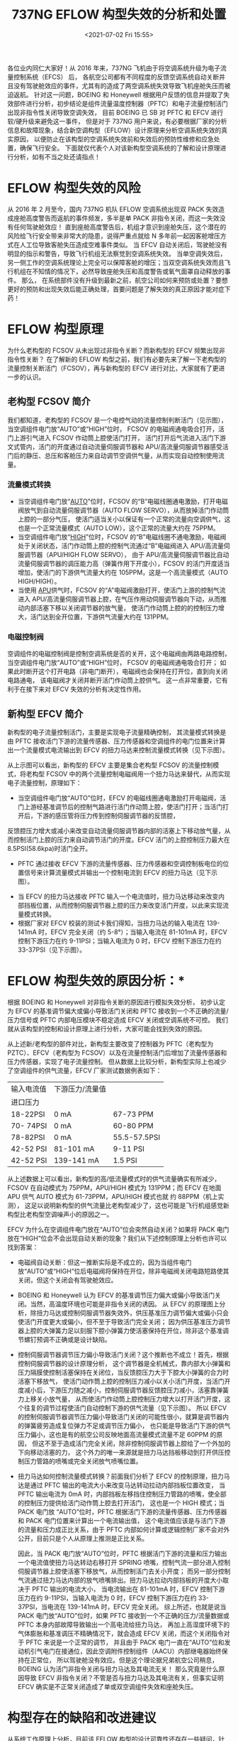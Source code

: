 # -*- eval: (setq org-media-note-screenshot-image-dir (concat default-directory "./static/737NG EFLOW 构型失效的分析和处置/")); -*-
:PROPERTIES:
:ID:       55917AB7-12C1-420A-9F37-E95544D67757
:END:
#+LATEX_CLASS: my-article
#+DATE: <2021-07-02 Fri 15:55>
#+TITLE: 737NG EFLOW 构型失效的分析和处置

各位业内同仁大家好！从 2016 年来，737NG 飞机由于将空调系统升级为电子流量控制系统（EFCS） 后，
各航空公司都有不同程度的反馈空调系统自动关断并且没有驾驶舱效应的事件，尤其有的造成了两空调系统失效导致飞机座舱失压而被迫返航。
针对这一问题，BOEING 和 Honeywell 根据用户反馈的信息并提取了失效部件进行分析，初步结论是组件流量温度控制器（PFTC）和电子流量控制活门出现非指令性关闭导致空调失效，
目前 BOEING 已 SB 对 PFTC 和 EFCV 进行软/硬升级来避免这一事件，
但是对于 737NG 用户来说，有必要根据厂家的分析信息和故障现象，结合新空调构型（EFLOW）设计原理来分析空调系统失效的真实原因，
以便防止在该构型的空调系统失效前和失效后的预防性维修和应急处置，确保飞行安全。
下面就仅代表个人对该新构型空调系统的了解和设计原理进行分析，如有不当之处还请指点！

* EFLOW 构型失效的风险
从 2016 年 2 月至今，国内 737NG 机队 EFLOW 空调系统出现双 PACK 失效造成座舱高度警告而返航的事件频发，多半是单 PACK 非指令关闭，而这一失效没有任何驾驶舱效应！
直到座舱高度警告后，机组才意识到座舱失压，这个潜在的风险给飞行安全带来非常大的隐患，说得严重点就给 N 多年前一起因客舱增压方式在人工位导致客舱失压造成空难事件类似。
当 EFCV 自动关闭后，驾驶舱没有明显的指示和警告，导致飞行机组无法察觉到空调系统失效。
当单空调失效后，另一侧工作的空调系统理论上完全可以保障客舱的增压；当双空调系统失效而且飞行机组在不知情的情况下，必然导致座舱失压和高度警告或氧气面罩自动释放的事件。
那么， 在系统部件没有升级到最新之前，航空公司如何来预防或处置？要想更好的预防和出现失效后能正确处理，首要问题是了解失效的真正原因才能对症下药！

* EFLOW 构型原理
:PROPERTIES:
:ID:       A9F57A61-BD0C-44F0-A14D-B8384D821F54
:END:
为什么老构型的 FCSOV 从未出现过非指令关断？而新构型的 EFCV 频繁出现非指令性关断？
在了解新的 EFLOW 构型之前，我们有必要先来了解一下老构型的流量控制关断活门（FCSOV），再与新构型的 EFCV 进行对比，大家就有了更进一步的认识。

** 老构型 FCSOV 简介
:PROPERTIES:
:ID:       6DD5E616-E0E1-4565-9E50-58C2759EA66C
:END:
我们都知道，老构型的 FCSOV 是一个电控气动的流量控制判断活门（见示图），当空调组件电门放“AUTO”或“HIGH”位时，
FCSOV 的电磁阀通电吸合打开，活门上游引气进入 FCSOV 作动筒上腔使活门打开，
活门打开后气流进入活门下游文式管内，活门的开度通过自动流量伺服调节器和 APU/高流量伺服调节器感受活门后的静压、总压和客舱压力来自动调节空调供气量，从而实现自动控制使用流量。

[[file:./static/737NG EFLOW 构型失效的分析和处置/1625210416-6352ef75b713380ad5047f96dec1d787.jpg]]

*** 流量模式转换
:PROPERTIES:
:ID:       BE8BC88E-DF27-4110-8D05-E2AE8F11420B
:END:
- 当空调组件电门放“[[id:22071E12-DA0C-4A3E-BF04-17DB37DCF4C0][AUTO]]”位时，FCSOV 的“B”电磁线圈通电激励，打开电磁阀放气到自动流量伺服调节器（AUTO FLOW SERVO），从而放掉活门作动筒上腔的一部分气压，
  使活门适当关小以保证有一个正常的流量向空调供气，这也是一个正常流量模式（AUTO LOW），这个正常的流量大约在 75PPM。
- 当空调组件电门放“[[id:EA9C786A-0FD2-4AF4-AB44-1FB7CD80C8C8][HIGH]]”位时，FCSOV 的“B”电磁线圈不通电激励，电磁阀处于关闭状态，活门作动筒上腔的控制气流通过“B”电磁阀进入 APU/高流量伺服调节器（APU/HIGH FLOW SERVO），
  由于 APU/高流量伺服调节器比自动流量伺服调节器的调压能力高（弹簧作用下开度小），FCSOV 的活门开度适当增加，使活门的下游供气流量大约在 105PPM，这是一个高流量模式（AUTO HIGH/HIGH）。
- 当使用 [[id:1CFA64FE-FC95-41D3-9B0A-D2D27EA626F1][APU]]供气时，FCSOV 的“A”电磁阀激励打开，使活门上游的控制气流进入 APU/高流量伺服调节器上腔，在气压作用动伺服调节器向下动，从而推动内部活塞下移以关闭调节器的放气量，
  使活门作动筒上腔的的控制压力增大，活门达到全开位置，下游供气流量大约在 131PPM。

*** 电磁控制阀
:PROPERTIES:
:ID:       F867E547-678E-4181-A49C-99A2965FE419
:END:
空调组件的电磁控制阀是控制空调系统是否的关开，这个电磁阀由两路电路控制，当空调组件电门放“AUTO”或“HIGH”位时，
FCSOV 的电磁阀通电吸合打开；
如果此时断开这个打开电路（非电门断开），电磁阀也会保持在打开位，直到向关闭电路通电，
该电磁阀才关闭并断开活门作动筒上腔供气。
这一点非常重要，它有利于在接下来对 EFCV 失效的分析有决定性作用。

** 新构型 EFCV 简介
:PROPERTIES:
:ID:       3804CF8D-A9FF-4CA1-9E80-D7254DC8EE14
:END:
新构型的电子流量控制活门，主要是实现电子流量精确控制，
其流量模式转换是由 PFTC 接收活门下游的流量传感器、压力传感器和空调组件的电门位置来计算出一个流量模式电流输出到 EFCV 的扭力马达来控制流量模式转换（见下示图）。

[[file:./static/737NG EFLOW 构型失效的分析和处置/1625210416-fb98d690eea91980506ffe681490624c.jpg]]

从上示图可以看出，新构型的 EFCV 主要是集合老构型 FCSOV 的流量控制模式，将老构型 FCSOV 中的两个流量控制电磁阀用一个扭力马达来替代，从而实现电子流量控制，原理如下：
- 当空调组件电门放“AUTO”位时，EFCV 的电磁线圈通电激励打开电磁阀，活门上游经基准调节后的控制气路进行活门作动筒上腔，使活门打开；当活门打开后，下游的感压管将压力传到控制伺服调节器的反馈腔，
反馈腔压力增大或减小来改变自动流量伺服调节器内部的活塞上下移动放气量，从而控制活门上腔的压力来自动调节活门的开度。EFCV 活门的上腔控制压力最大在 8.5PSI(58.6kpa)时活门全开。
- PFTC 通过接收 EFCV 下游的流量传感器、压力传感器和空调控制板电位的位置信号来计算流量模式并输出一个控制电流到 EFCV 的扭力马达（见下示图）。

[[file:./static/737NG EFLOW 构型失效的分析和处置/1625210416-312dea8789fc5029fc51976a7342570e.jpg]]

- 当 EFCV 的扭力马达接收 PFTC 输入一个电流值时，扭力马达移动来改变内部挡板位置，从而控制伺服调节器上腔的压力来改变活门开度，以此来实现流量模式转换。
- 根据厂家对 EFCV 校装的测试卡我们得知，当扭力马达的输入电流在 139-141mA 时，EFCV 完全关闭（约 5-8°）；当输入电流在 81-101mA 时，EFCV 控制下游压力在约 9-11PSI；当输入电流为 0 时，EFCV 控制下游压力在约 33-37PSI（见下示图）。

[[file:./static/737NG EFLOW 构型失效的分析和处置/1625210416-a96473f9b9b8173f1ad9f40aa90dc468.jpg]]

* EFLOW 构型失效的原因分析：*
根据 BOEING 和 Honeywell 对非指令关断的原因进行模拟失效分析，
初步认定为 EFCV 的基准调节偏大或偏小导致活门关闭和 PFTC 接收到一个不正确的流量/压力信号或 PFTC 内部电压模块不稳定造成 EFCV 关闭或空调系统不可控。
我们就从该构型的控制和设计原理上进行分析，大家可能会找到失效的原因。

从上述新/老构型的部件对比，新构型主要改变了控制器为 PFTC（老构型为 PZTC）、EFCV（老构型为 FCSOV）以及在流量控制活门后增加了流量传感器和压力传感器，实现了电子流量控制。
但从数据上比较分析，新构型实际上也减少了空调组件的供气流量，EFCV 厂家测试数据例表如下：

| 输入电流值 | 下游压力/流量值 |              |
| 进口压力   |                 |              |
| 18-22PSI   | 0 mA            | 67-73 PPM    |
| 70- 74PSI  | 0 mA            | 60-80 PPM    |
| 78-82PSI   | 0 mA            | 55.5-57.5PSI |
| 42-52 PSI  | 81-101 mA       | 9-11 PSI     |
| 42-52 PSI  | 139-141 mA      | 1.5 PSI      |

从上述数据上可以看出，新构型的高/低流量模式时的供气流量确实有所减少，FCSOV 在自动模式为 75PPM，APU/HIGH 模式为 131PPM；而 EFCV 在地面 APU 供气 AUTO 模式为 61-73PPM，APU/HIGH 模式也就 约 88PPM（机上实测），
这足以说明新构型的供气流量比老构型减少了，这也可能是飞行机组感觉新构型比老构型空调噪声小的原因之一。

EFCV 为什么在空调组件电门放在“AUTO”位会突然自动关闭？如果将 PACK 电门放在“HIGH”位会不会出现自动关断的现象？我们从下述控制原理上分析也许可以找到答案：

- 电磁阀自动关断：但这一推断实际是不成立的，因为当组件电门放“AUTO”或“HIGH”位后电磁阀将保持在开位，除非电磁阀关闭电路短路使其关闭，但这个关闭会有驾驶舱效应。

- BOEING 和 Honeywell 认为 EFCV 的基准调节压力偏大或偏小导致活门关闭。当然，高温度环境也可能是非指令关闭的诱因。
 从 EFCV 的原理图上分析，除扭力马达或控制伺服调节器失效外，供压基准压力调节偏大或偏小只会使活门开度更大或偏小，但不至于导致活门完全关闭；
 因为供压基准压力调节器上腔的大弹簧力足以刻服下腔小弹簧力使活塞保持在开位，除非这个基准调节螺钉预调不正确或是设计缺陷。

- 控制伺服调节器调节压力偏小导致活门关闭？这个推断也不成立！首先，根据控制伺服调节器的设计原理分析，
 这个调节器是全机械式，靠内部大小弹簧和压力隔膜使控制活塞保持在关闭位，当反馈腔压力大于下腔大小弹簧的合力时活塞下移放气，
 使活门动作筒上腔的控制压力减小以关小活门开度，当活门开度减小后，下游压力随之减小，控制伺服调节器反馈腔压力减小，活塞靠弹簧力上移关小放气量，
 从而使活门作动筒上腔控制压力增大以打开活门开度，这个往复的调节过程使活门自动控制下游的供气流量（见下示图）。
 所以 EFCV 的控制伺服调节器调节压力偏小导致活门关闭的可能性很小，就算是调节器内的弹簧疲劳造成复位弹力不足或调节压力偏小，
 也只能是导致活门下游的供气压力偏小，这也是有的航空公司反映地面高流量模式流量不足 60PPM 的原因，
 但这不至于造成活门完全关闭，除非控制伺服调节器上腔给了一个外加的下向移动活塞的力，
 这个外力的唯一来源就是扭力马达挡板移动到打开供压控制压力管路的喷嘴或完全关闭放气喷嘴位置。

- 扭力马达如何控制流量模式转换？前面我们分析了 EFCV 的控制原理，扭力马达是通过 PFTC 输出的电流大小来改变马达转动拉动内部挡板位置改变，
 当 PFTC 输出电流为 0mA 时，内部挡板左移挡住控制压力管路的喷嘴，使全部的控制压力提供给活门动作筒上腔去打开活门，
 这也是一个 HIGH 模式；当 PACK 电门放 “AUTO”位时，PFTC 根据活门下游的流量传感器、压力传感器和 PACK 电门位置来计算出一个电流输出值，
 这个电流值应该是与活门下游的流量和压力成正比关系，由于 PFTC 内部如何计算或逻辑控制厂家不会对外公开，目前只是个人从原理上推测是正比关系。

 因此，当 PACK 电门放“AUTO”位时，PFTC 根据活门下游的流量和压力输出一个电流值使扭力马达转动右移打开 SPRING 喷嘴，控制气流一部分进入控制伺服调节器上腔使活塞下移放气，从而控制活门去关小开度；
 而另一部分控制气流通过扭力马达内部的放气喷嘴排出。扭力马达拉动内部挡板的开度大小取决于 PFTC 输出的电流大小，
 当电流输出在 81-101mA 时，EFCV 控制下游压力在约 9-11PSI，当输入电流为 0 时，EFCV 控制下游压力在约 33-37PSI，当电流在 139-141mA 时，EFCV 完全关闭。
 综上所述，也就是说当 PACK 电门放“AUTO”位时，如果 PFTC 接收到一个不正确的压力/流量数据或 PFTC 本身内部故障导致输出一个高电流给扭力马达，
 再加上高湿度环境下的气体膨胀和基准调压不精确情况下，就会造成 EFCV 关闭，而这个关闭指令对于 PFTC 来说是一个正常的调节，
 并且由于 PACK 电门一直在“AUTO”位和发动机引气电门在接通位，因此空调附件控制组件（AACU）内部继电器始终保持在正常位，
 所以驾驶舱没有效应。但是这个理论据兄弟航空公司稍息，BOEING 认为活门非指令关闭与扭力马达及其电流无关！
 那么究竟是什么原因导致 EFCV 非指令关闭？不管是否与扭力马达及其电流有关，但事实证明 EFCV 确实是不正常关闭造成了单或双空调组件失效和座舱失压。

* 构型存在的缺陷和改进建议
从系统工作原理上分析，目前该 EFLOW 构型的设计可靠性还存在一些疑问，针对目前的故障发生频率，给大家几点个人的建议供参考！
- 从新旧构型的控制流量对比可以看出，EFCV 在地面高流量的最大控制流量在 60-80PPM（实际可能大于 80PPM，这取决于下游用户和 PFTC 计算输出量），
 而 FCSOV 的最小控制流量在 75PPM，APU/HIGH 模式为 131PPM；哪么 EFCS 是否会出现单空调失效后造成座舱增压流量不足的可能性？

- EFCV 的供气调节管路中安装有一个气滤，由于运行环境不同，有的地区空气质量不佳，经过使用一段时间后可能会出现气滤堵塞导致供压调节不足造成活门不能正常打开到需要开度的可能性？
 是否有必要在升级的部件中取消气滤的安装？如果说很有必要安装，哪么检查气滤维护间隙如何定义？

- EFCV 中的力矩马达设计为电流在 139-141mA 时 EFCV 完全关闭是否会成为一个潜在的活门非指令关闭风险？
 因为活门的开关是由 PACK 电门和电磁阀决定，所以这个完全关闭的功能是否有意义？
 如果是为了保护下游管道过压，哪么这个功能没有实际作用，反而成了潜在风险，设计者是否应该更多的考虑当空调组件在低流量模式时保证有足够的流量来满足座舱增压？
 要实现这一目的，最好、最简便的方法是将力矩马达中的排气喷嘴改为波纹型（非平面型）。

- 根据厂家最新信息将 EFCV 升级为 -2，但据说可以防止 EFCV 非指令关闭时活门在开位！
 但是这一改变可能会引起更大的潜在风险，因为要使活门非指令关闭在开位，就可能会将 EFCV 的活门用弹簧加载在开位，这样就会造成空调不受控的风险。
 由于个人还没有-2 的 EFCV 原理信息，所以这只是个人推测，我们拭目以待！

- 对于 PFTC 频繁通断电和可能输出非正常电流值的缺陷，这个问题对于厂家来说不难解决，升级内部部件和软件，并且在软件逻辑判断条件中增加纠错逻辑就可以解决。

-根据 2016 年 12 月至 2017 年 5 月收到的非指令关闭报警邮件统计分析，87 条报警信息中有 23 条为右侧空调，左侧空调非指令关闭的机率占 73.6%；
 根据发生时机分析，非指令关闭多数出现在起飞到爬升改平阶段；因此，介于目前机队无法立即全部升级部件，为了防止出现双 PACK 失效造成座舱失压返航事件，
 BOEING 是否可以考虑将左侧空调在起飞到爬升改平之前设定在 HIGH 模式，强制 PFTC 不输出电流（或小电流）来保证 EFCV 在开度最大，以权威性的建议指导用户有效避免座舱失压风险！

- EFCV 非指令关闭的最大风险在于驾驶没有效应，机组不能及时察觉到空调失效而做应对操作。
 因此 BOEING 给出让机组主动监控座舱压差和在 ACMS 中证实是否非指令关闭，
 但对于飞行机组来说，在起飞到爬升改平阶段根本没有更多的经历来调阅 ACMS 以证实是否处于非指令关闭！
 所以个人认为，目前最有效的手段是严格执行起飞前/起飞后的检查单和上述第 6 条，并重点关注空调出风量改变或座舱压差变化，
 如有异常直接观察双发的目标推力值是否一致来判断空调是否处于非指令关闭（见下示图）。
 如果能确认单空调非指令关闭，建议尝试将相应侧的 PACK 电门放“HIGH”位或重新接通空调组件，如果依旧，立即执行 QAH。

[[file:./static/737NG EFLOW 构型失效的分析和处置/1625210416-285d87f17efc483716a54f5d956201e5.jpg]]

- 对于维护单位如何更好地实施远程监控和预防性维护？
 从目前的情况来看，在没有全部升级至新的部件前，远程监控预警是一种手段，
 但需要提升及时性，强力建议 BOEING 将这一监控纳入 AHM，以便能及时发现并提醒机组关注座舱高度、压差变化和相应空调的工作情况。
 另外，维护单位也可对 EFLOW 构型的飞机在航后工作中实施参数检查附加工作，参照下示图记录 EFCV 马达电流、流量和压力值；
 在地面 APU 供气并且空调在 AUTO 模式时，如果 FCVTM 电流大于 40MA、流量小于 60PPM 或 HIGH 模式 FCV TM 电流大于 0MA、流量小于 70PPM 要特别关注或作出预防性决策；
 PACK 供气压力可作为工程师分析判断的参考要素，如果这一附加工作在航前执行，势必会给维修一线带来负担，同时也不无法赢得有效的维修时机。

[[file:./static/737NG EFLOW 构型失效的分析和处置/1625210416-9579f1f8589c95c30383f54ffa2399d7.jpg]]

以上是个人对 EFLOW 构型的系统分析及建议，不代表任何行政执行部门，也无意诋毁相关单位，目的也是帮助大家找到非指令关闭的症结以对症下药，使药到病除方能确保飞行安全。
如上述分析和建议有可取之处，各位尽情享用，如有不妥之处还请大家谅解！学艺不精还望指教！

[[file:./static/737NG EFLOW 构型失效的分析和处置/1625210416-6352ef75b713380ad5047f96dec1d787.jpg]]
[[file:./static/737NG EFLOW 构型失效的分析和处置/1625210416-fb98d690eea91980506ffe681490624c.jpg]]
[[file:./static/737NG EFLOW 构型失效的分析和处置/1625210416-312dea8789fc5029fc51976a7342570e.jpg]]
[[file:./static/737NG EFLOW 构型失效的分析和处置/1625210416-a96473f9b9b8173f1ad9f40aa90dc468.jpg]]
[[file:./static/737NG EFLOW 构型失效的分析和处置/1625210416-285d87f17efc483716a54f5d956201e5.jpg]]
[[file:./static/737NG EFLOW 构型失效的分析和处置/1625210416-9579f1f8589c95c30383f54ffa2399d7.jpg]]

* Backlinks                                                        :noexport:
** No linked reference

** Unlinked references
[Show unlinked references]
